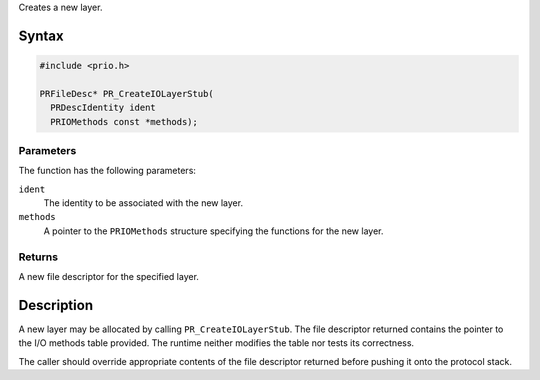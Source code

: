 Creates a new layer.

.. _Syntax:

Syntax
------

.. code:: eval

   #include <prio.h>

   PRFileDesc* PR_CreateIOLayerStub(
     PRDescIdentity ident
     PRIOMethods const *methods);

.. _Parameters:

Parameters
~~~~~~~~~~

The function has the following parameters:

``ident``
   The identity to be associated with the new layer.
``methods``
   A pointer to the ``PRIOMethods`` structure specifying the functions
   for the new layer.

.. _Returns:

Returns
~~~~~~~

A new file descriptor for the specified layer.

.. _Description:

Description
-----------

A new layer may be allocated by calling ``PR_CreateIOLayerStub``. The
file descriptor returned contains the pointer to the I/O methods table
provided. The runtime neither modifies the table nor tests its
correctness.

The caller should override appropriate contents of the file descriptor
returned before pushing it onto the protocol stack.
